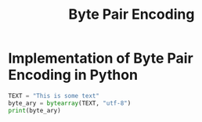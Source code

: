 #+TITLE: Byte Pair Encoding

* Implementation of Byte Pair Encoding in Python
:PROPERTIES:
:CREATED:  [2025-03-07 Fri 13:45]
:ID:       026526c8-ff41-4fa0-9177-7e60360d5417
:END:

#+BEGIN_SRC python
  TEXT = "This is some text"
  byte_ary = bytearray(TEXT, "utf-8")
  print(byte_ary)
#+END_SRC

#+RESULTS:

